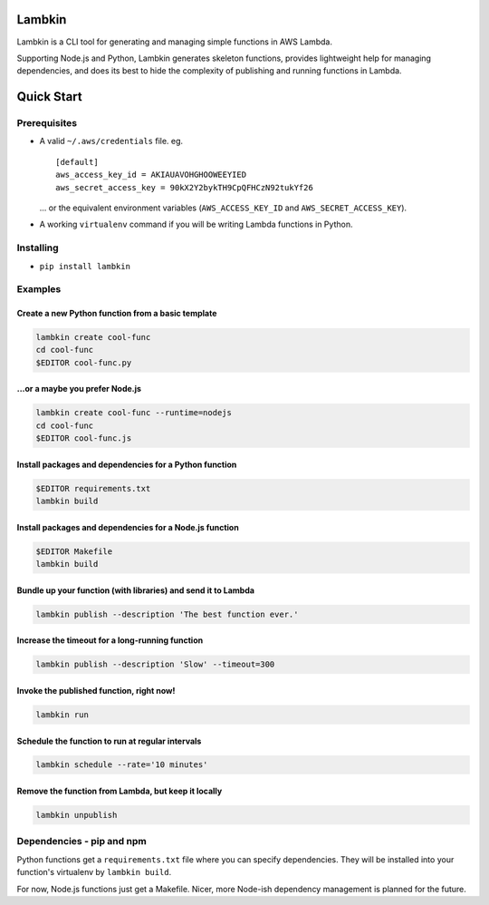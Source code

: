 Lambkin
=======

Lambkin is a CLI tool for generating and managing simple functions in
AWS Lambda.

Supporting Node.js and Python, Lambkin generates skeleton functions,
provides lightweight help for managing dependencies, and does its best
to hide the complexity of publishing and running functions in Lambda.

Quick Start
===========

Prerequisites
-------------

-  A valid ``~/.aws/credentials`` file. eg.

   ::

       [default]
       aws_access_key_id = AKIAUAVOHGHOOWEEYIED
       aws_secret_access_key = 90kX2Y2bykTH9CpQFHCzN92tukYf26

   ... or the equivalent environment variables (``AWS_ACCESS_KEY_ID``
   and ``AWS_SECRET_ACCESS_KEY``).

-  A working ``virtualenv`` command if you will be writing Lambda
   functions in Python.

Installing
----------

-  ``pip install lambkin``

Examples
--------

Create a new Python function from a basic template
''''''''''''''''''''''''''''''''''''''''''''''''''

.. code:: bash

    lambkin create cool-func
    cd cool-func
    $EDITOR cool-func.py

...or a maybe you prefer Node.js
''''''''''''''''''''''''''''''''

.. code:: bash

    lambkin create cool-func --runtime=nodejs
    cd cool-func
    $EDITOR cool-func.js

Install packages and dependencies for a Python function
'''''''''''''''''''''''''''''''''''''''''''''''''''''''

.. code:: bash

    $EDITOR requirements.txt
    lambkin build

Install packages and dependencies for a Node.js function
''''''''''''''''''''''''''''''''''''''''''''''''''''''''

.. code:: bash

    $EDITOR Makefile
    lambkin build

Bundle up your function (with libraries) and send it to Lambda
''''''''''''''''''''''''''''''''''''''''''''''''''''''''''''''

.. code:: bash

    lambkin publish --description 'The best function ever.'

Increase the timeout for a long-running function
''''''''''''''''''''''''''''''''''''''''''''''''

.. code:: bash

    lambkin publish --description 'Slow' --timeout=300

Invoke the published function, right now!
'''''''''''''''''''''''''''''''''''''''''

.. code:: bash

    lambkin run

Schedule the function to run at regular intervals
'''''''''''''''''''''''''''''''''''''''''''''''''

.. code:: bash

    lambkin schedule --rate='10 minutes'

Remove the function from Lambda, but keep it locally
''''''''''''''''''''''''''''''''''''''''''''''''''''

.. code:: bash

    lambkin unpublish

Dependencies - pip and npm
--------------------------

Python functions get a ``requirements.txt`` file where you can specify
dependencies. They will be installed into your function's virtualenv by
``lambkin build``.

For now, Node.js functions just get a Makefile. Nicer, more Node-ish
dependency management is planned for the future.


